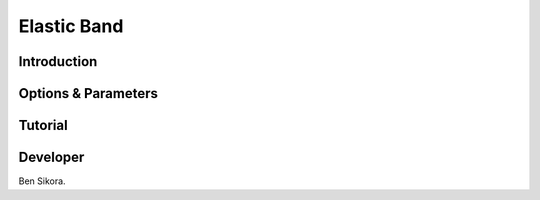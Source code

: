 Elastic Band
------------

Introduction
^^^^^^^^^^^^

.. todo::

    Short introduction to Elastic Band method.

Options & Parameters
^^^^^^^^^^^^^^^^^^^^

.. todo::

    Describe options and parameters to control the method.

Tutorial
^^^^^^^^

.. todo::

    Give a tutorial. The tutorial can be based on one of the examples for this
    method. Describe how to compile the input files and how to call SSAGES.
    Describe how to understand and visualize the results.

Developer
^^^^^^^^^

Ben Sikora.



